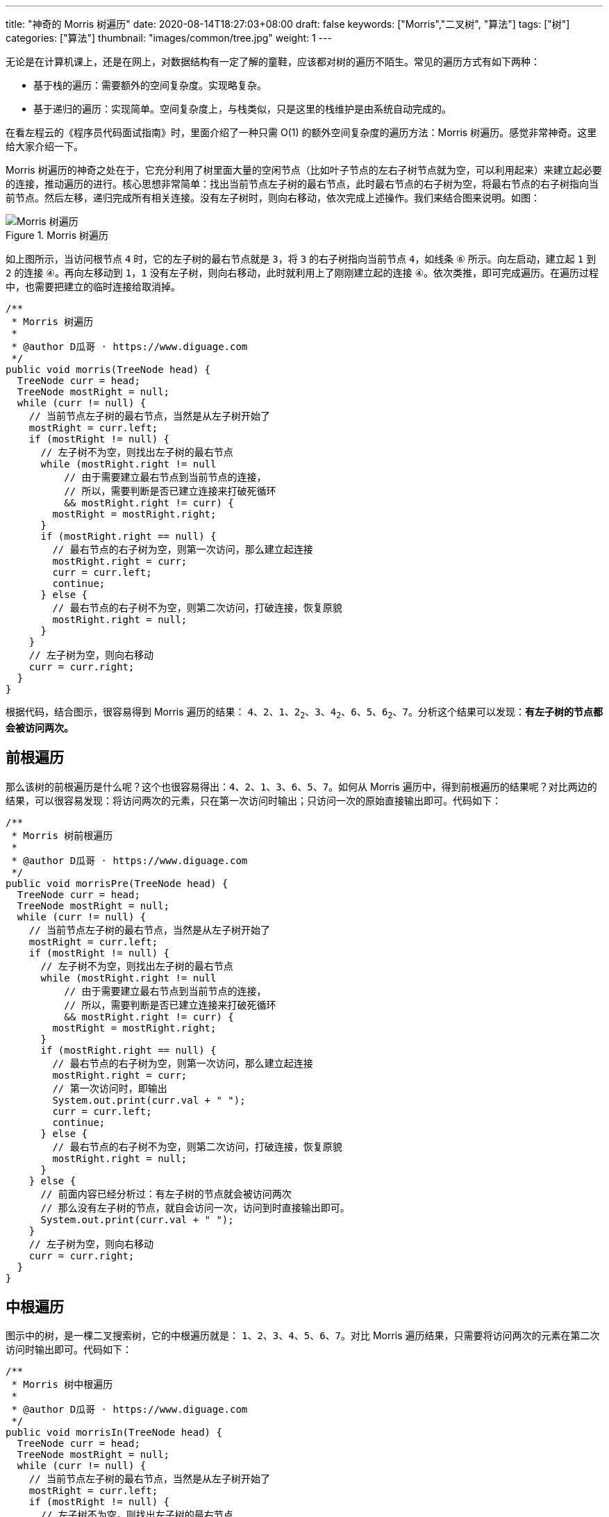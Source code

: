 ---
title: "神奇的 Morris 树遍历"
date: 2020-08-14T18:27:03+08:00
draft: false
keywords: ["Morris","二叉树", "算法"]
tags: ["树"]
categories: ["算法"]
thumbnail: "images/common/tree.jpg"
weight: 1
---

无论是在计算机课上，还是在网上，对数据结构有一定了解的童鞋，应该都对树的遍历不陌生。常见的遍历方式有如下两种：

* 基于栈的遍历：需要额外的空间复杂度。实现略复杂。
* 基于递归的遍历：实现简单。空间复杂度上，与栈类似，只是这里的栈维护是由系统自动完成的。

在看左程云的《程序员代码面试指南》时，里面介绍了一种只需 O(1) 的额外空间复杂度的遍历方法：Morris 树遍历。感觉非常神奇。这里给大家介绍一下。

Morris 树遍历的神奇之处在于，它充分利用了树里面大量的空闲节点（比如叶子节点的左右子树节点就为空，可以利用起来）来建立起必要的连接，推动遍历的进行。核心思想非常简单：找出当前节点左子树的最右节点，此时最右节点的右子树为空，将最右节点的右子树指向当前节点。然后左移，递归完成所有相关连接。没有左子树时，则向右移动，依次完成上述操作。我们来结合图来说明。如图：

image::/images/data-structure/morris-tree-traversal.svg[title="Morris 树遍历",alt="Morris 树遍历",{image_attr}]

如上图所示，当访问根节点 `4` 时，它的左子树的最右节点就是 `3`，将 `3` 的右子树指向当前节点 `4`，如线条 `⑥` 所示。向左启动，建立起 `1` 到 `2` 的连接 `④`。再向左移动到 `1`，`1` 没有左子树，则向右移动，此时就利用上了刚刚建立起的连接 `④`。依次类推，即可完成遍历。在遍历过程中，也需要把建立的临时连接给取消掉。

[source%nowrap,java,{source_attr}]
----
/**
 * Morris 树遍历
 *
 * @author D瓜哥 · https://www.diguage.com
 */
public void morris(TreeNode head) {
  TreeNode curr = head;
  TreeNode mostRight = null;
  while (curr != null) {
    // 当前节点左子树的最右节点，当然是从左子树开始了
    mostRight = curr.left;
    if (mostRight != null) {
      // 左子树不为空，则找出左子树的最右节点
      while (mostRight.right != null
          // 由于需要建立最右节点到当前节点的连接，
          // 所以，需要判断是否已建立连接来打破死循环
          && mostRight.right != curr) {
        mostRight = mostRight.right;
      }
      if (mostRight.right == null) {
        // 最右节点的右子树为空，则第一次访问，那么建立起连接
        mostRight.right = curr;
        curr = curr.left;
        continue;
      } else {
        // 最右节点的右子树不为空，则第二次访问，打破连接，恢复原貌
        mostRight.right = null;
      }
    }
    // 左子树为空，则向右移动
    curr = curr.right;
  }
}
----

根据代码，结合图示，很容易得到 Morris 遍历的结果： `4`、`2`、`1`、`2~2~`、`3`、`4~2~`、`6`、`5`、`6~2~`、`7`。分析这个结果可以发现：**有左子树的节点都会被访问两次。**

== 前根遍历

那么该树的前根遍历是什么呢？这个也很容易得出：`4`、`2`、`1`、`3`、`6`、`5`、`7`。如何从 Morris 遍历中，得到前根遍历的结果呢？对比两边的结果，可以很容易发现：将访问两次的元素，只在第一次访问时输出；只访问一次的原始直接输出即可。代码如下：

[source%nowrap,java,{source_attr}]
----
/**
 * Morris 树前根遍历
 *
 * @author D瓜哥 · https://www.diguage.com
 */
public void morrisPre(TreeNode head) {
  TreeNode curr = head;
  TreeNode mostRight = null;
  while (curr != null) {
    // 当前节点左子树的最右节点，当然是从左子树开始了
    mostRight = curr.left;
    if (mostRight != null) {
      // 左子树不为空，则找出左子树的最右节点
      while (mostRight.right != null
          // 由于需要建立最右节点到当前节点的连接，
          // 所以，需要判断是否已建立连接来打破死循环
          && mostRight.right != curr) {
        mostRight = mostRight.right;
      }
      if (mostRight.right == null) {
        // 最右节点的右子树为空，则第一次访问，那么建立起连接
        mostRight.right = curr;
        // 第一次访问时，即输出
        System.out.print(curr.val + " ");
        curr = curr.left;
        continue;
      } else {
        // 最右节点的右子树不为空，则第二次访问，打破连接，恢复原貌
        mostRight.right = null;
      }
    } else {
      // 前面内容已经分析过：有左子树的节点就会被访问两次
      // 那么没有左子树的节点，就自会访问一次，访问到时直接输出即可。
      System.out.print(curr.val + " ");
    }
    // 左子树为空，则向右移动
    curr = curr.right;
  }
}
----

== 中根遍历

图示中的树，是一棵二叉搜索树，它的中根遍历就是： `1`、`2`、`3`、`4`、`5`、`6`、`7`。对比 Morris 遍历结果，只需要将访问两次的元素在第二次访问时输出即可。代码如下：

[source%nowrap,java,{source_attr}]
----
/**
 * Morris 树中根遍历
 *
 * @author D瓜哥 · https://www.diguage.com
 */
public void morrisIn(TreeNode head) {
  TreeNode curr = head;
  TreeNode mostRight = null;
  while (curr != null) {
    // 当前节点左子树的最右节点，当然是从左子树开始了
    mostRight = curr.left;
    if (mostRight != null) {
      // 左子树不为空，则找出左子树的最右节点
      while (mostRight.right != null
          // 由于需要建立最右节点到当前节点的连接，
          // 所以，需要判断是否已建立连接来打破死循环
          && mostRight.right != curr) {
        mostRight = mostRight.right;
      }
      if (mostRight.right == null) {
        // 最右节点的右子树为空，则第一次访问，那么建立起连接
        mostRight.right = curr;
        curr = curr.left;
        continue; // 第一次访问时，循环在这里直接中断 // <1>
      } else {
        // 最右节点的右子树不为空，则第二次访问，打破连接，恢复原貌
        mostRight.right = null;
      }
    }
    // 由于上面的 continue 中断循环，执行到这里的节点只剩下两种情况了：
    // 要么是没有左子树，要么是有左子树的节点被第二次访问
    System.out.print(curr.val + " "); // <2>
    // 左子树为空，则向右移动
    curr = curr.right;
  }
}
----
<1> 第一次访问时，`continue` 将代码中断
<2> 能走到这里的，要么是没有左子树，要么是有左子树的节点被第二次访问

Morris 树中根遍历在 https://www.diguage.com/post/find-two-error-node-in-binary-search-tree/[题解：找到二叉搜索树中两个错误的节点^] 已经实际使用过了，感兴趣请移步。

另外，在 https://www.diguage.com/post/convert-bst-to-greater-tree/[题解：538.把二叉搜索树转换为累加树^] 中，利用镜像原理，使用 Morris 遍历，倒序做树的中根遍历，这在网上的很少见，感兴趣欢迎了解。

== 后根遍历

树的后根遍历是： `1`、`3`、`2`、`5`、`7`、`6`、`4`。相对于前根遍历和后根遍历，只需要做微调就可以完成。Morris 的后根遍历就要麻烦很多。具体如下：

. 对于只能访问一次的节点（即没有左子树的节点），直接跳过，不输出。
. 对于可以访问两次的任意节点（即有左子树的节点），在第二次访问时，逆序输出 `curr` 左子树的右边界。
. 遍历完成后，逆序输出整棵树的右边界。

直接上代码吧：

[source%nowrap,java,{source_attr}]
----
/**
 * Morris 树后根遍历
 *
 * @author D瓜哥 · https://www.diguage.com
 */
public void morrisPost(TreeNode head) {
  TreeNode curr = head;
  TreeNode mostRight = null;
  while (curr != null) {
    // 当前节点左子树的最右节点，当然是从左子树开始了
    mostRight = curr.left;
    if (mostRight != null) {
      // 左子树不为空，则找出左子树的最右节点
      while (mostRight.right != null
          // 由于需要建立最右节点到当前节点的连接，
          // 所以，需要判断是否已建立连接来打破死循环
          && mostRight.right != curr) {
        mostRight = mostRight.right;
      }
      if (mostRight.right == null) {
        // 最右节点的右子树为空，则第一次访问，那么建立起连接
        mostRight.right = curr;
        curr = curr.left;
        continue;
      } else {
        // 最右节点的右子树不为空，则第二次访问，打破连接，恢复原貌
        mostRight.right = null;
        // 在第二次访问时，逆序输出 `curr` 左子树的右边界。
        printEdge(curr.left);
      }
    }
    // 左子树为空，则向右移动
    curr = curr.right;
  }
  // 遍历完成后，逆序输出整棵树的右边界。
  printEdge(head);
}

/**
 * 打印边界
 */
public void printEdge(TreeNode head) {
  // 将树的右边界当做一个链接，左反转操作
  TreeNode tail = reverseEdge(head);
  TreeNode curr = tail;
  while (curr != null) {
    System.out.print(curr.val + " ");
    curr = curr.right;
  }
  reverseEdge(tail); // 再次反转，恢复原貌
}

/**
 * 反转右子树
 *
 * 注：这里可以考虑传两个值（head，parent），用递归做反转，写代码更容易
 */
public TreeNode reverseEdge(TreeNode head) {
  TreeNode pre = null;
  TreeNode next = null;
  while (head != null) {
    next = head.right;
    head.right = pre;
    pre = head;
    head = next;
  }
  return pre;
}
----

关于 Morris 树遍历，大家还有什么妙用？欢迎留言讨论。
